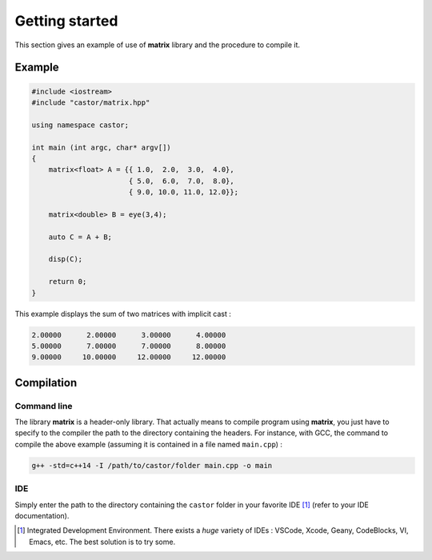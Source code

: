 Getting started
===============

This section gives an example of use of **matrix** library and the procedure to compile it.

Example
-------

.. code::

    #include <iostream>
    #include "castor/matrix.hpp"

    using namespace castor;

    int main (int argc, char* argv[])
    {
        matrix<float> A = {{ 1.0,  2.0,  3.0,  4.0},
                           { 5.0,  6.0,  7.0,  8.0},
                           { 9.0, 10.0, 11.0, 12.0}};
    
        matrix<double> B = eye(3,4);

        auto C = A + B;

        disp(C);
    
        return 0;
    }

This example displays the sum of two matrices with implicit cast :

.. code:: text

    2.00000      2.00000      3.00000      4.00000
    5.00000      7.00000      7.00000      8.00000
    9.00000     10.00000     12.00000     12.00000


.. _label-compilation:

Compilation 
-----------

Command line
++++++++++++

The library **matrix** is a header-only library. That actually means to compile program using **matrix**, you just have to specify to the compiler the path to the directory containing the headers. For instance, with GCC, the command to compile the above example (assuming it is contained in a file named ``main.cpp``) : 

.. code:: bash

    g++ -std=c++14 -I /path/to/castor/folder main.cpp -o main

IDE
+++

Simply enter the path to the directory containing the ``castor`` folder in your favorite IDE [1]_ (refer to your IDE documentation).



.. [1] Integrated Development Environment. There exists a *huge* variety of IDEs : VSCode, Xcode, Geany, CodeBlocks, VI, Emacs, etc. The best solution is to try some.